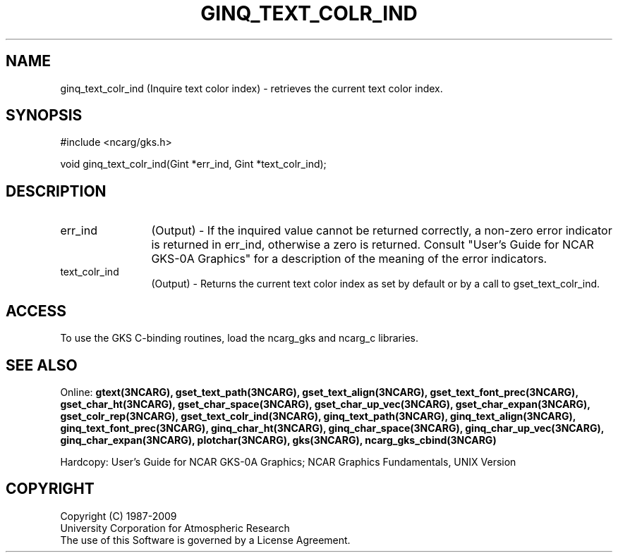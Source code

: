 .\"
.\"	$Id: ginq_text_colr_ind.m,v 1.16 2008-12-23 00:03:04 haley Exp $
.\"
.TH GINQ_TEXT_COLR_IND 3NCARG "March 1993" UNIX "NCAR GRAPHICS"
.SH NAME
ginq_text_colr_ind (Inquire text color index) - retrieves the current text color
index.
.SH SYNOPSIS
#include <ncarg/gks.h>
.sp
void ginq_text_colr_ind(Gint *err_ind, Gint *text_colr_ind);
.SH DESCRIPTION
.IP err_ind 12
(Output) - If the inquired value cannot be returned correctly,
a non-zero error indicator is returned in err_ind, otherwise a zero is returned.
Consult "User's Guide for NCAR GKS-0A Graphics" for a description of the
meaning of the error indicators.
.IP text_colr_ind 12
(Output) - Returns the current text color index as set by 
default or by a call to gset_text_colr_ind.
.SH ACCESS
To use the GKS C-binding routines, load the ncarg_gks and
ncarg_c libraries.
.SH SEE ALSO
Online: 
.BR gtext(3NCARG),
.BR gset_text_path(3NCARG),
.BR gset_text_align(3NCARG),
.BR gset_text_font_prec(3NCARG),
.BR gset_char_ht(3NCARG),
.BR gset_char_space(3NCARG),
.BR gset_char_up_vec(3NCARG),
.BR gset_char_expan(3NCARG),
.BR gset_colr_rep(3NCARG),
.BR gset_text_colr_ind(3NCARG),
.BR ginq_text_path(3NCARG),
.BR ginq_text_align(3NCARG),
.BR ginq_text_font_prec(3NCARG),
.BR ginq_char_ht(3NCARG),
.BR ginq_char_space(3NCARG),
.BR ginq_char_up_vec(3NCARG),
.BR ginq_char_expan(3NCARG),
.BR plotchar(3NCARG),
.BR gks(3NCARG),
.BR ncarg_gks_cbind(3NCARG)
.sp
Hardcopy: 
User's Guide for NCAR GKS-0A Graphics;
NCAR Graphics Fundamentals, UNIX Version
.SH COPYRIGHT
Copyright (C) 1987-2009
.br
University Corporation for Atmospheric Research
.br
The use of this Software is governed by a License Agreement.
